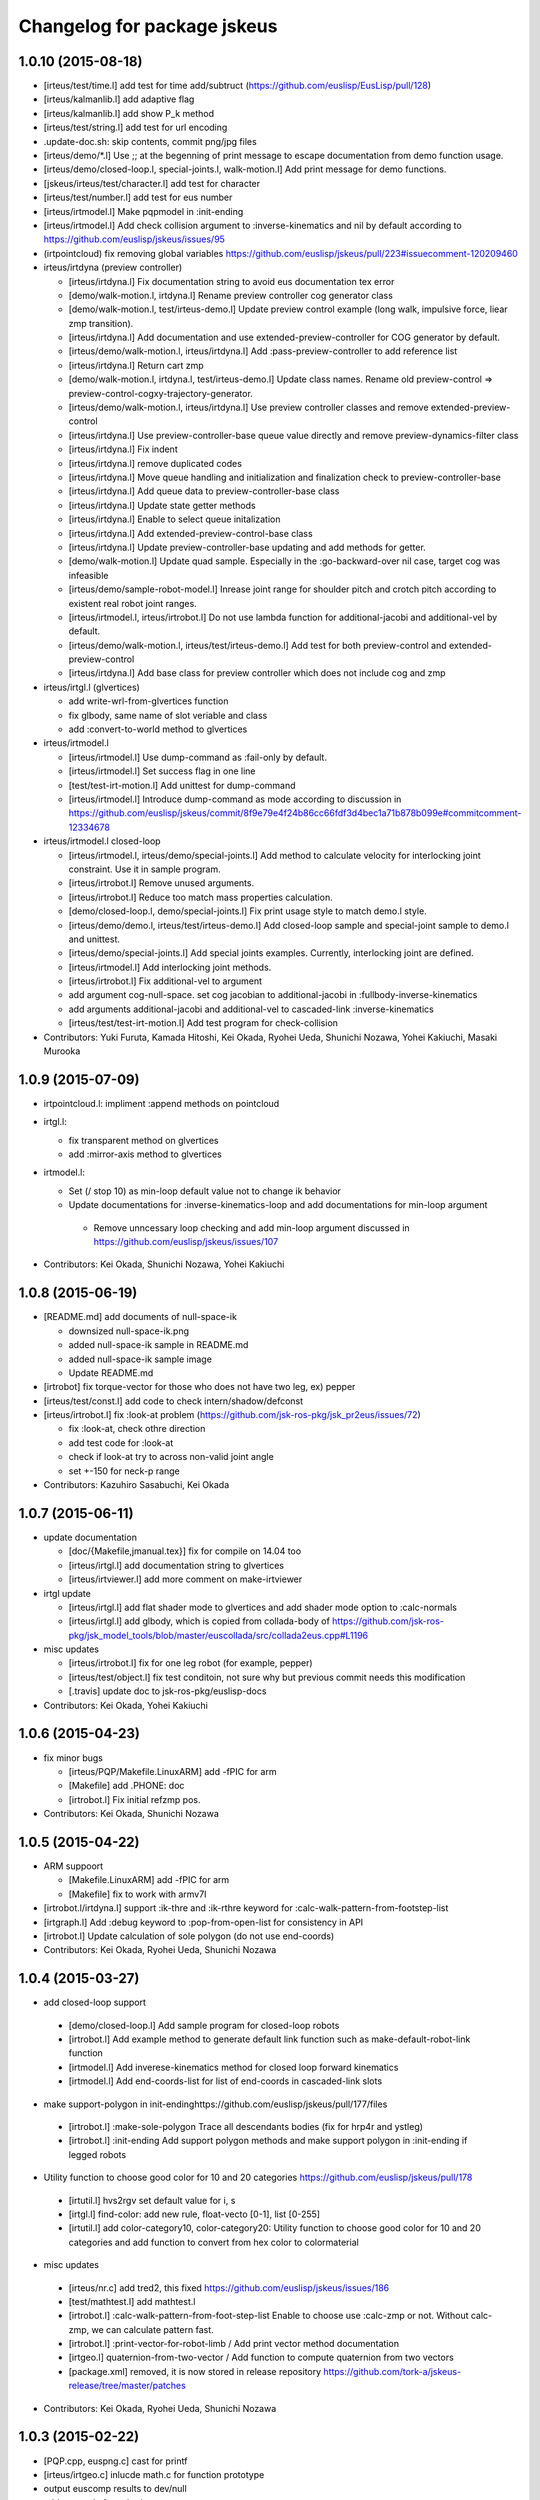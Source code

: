 ^^^^^^^^^^^^^^^^^^^^^^^^^^^^
Changelog for package jskeus
^^^^^^^^^^^^^^^^^^^^^^^^^^^^

1.0.10 (2015-08-18)
-------------------
* [irteus/test/time.l] add test for time add/subtruct (https://github.com/euslisp/EusLisp/pull/128)
* [irteus/kalmanlib.l] add adaptive flag
* [irteus/kalmanlib.l] add show P_k method
* [irteus/test/string.l] add test for url encoding
* .update-doc.sh:  skip contents, commit png/jpg files
* [irteus/demo/*.l] Use ;; at the begenning of print message to escape documentation from demo function usage.
* [irteus/demo/closed-loop.l, special-joints.l, walk-motion.l] Add print message for demo functions.
* [jskeus/irteus/test/character.l] add test for character
* [irteus/test/number.l] add test for eus number
* [irteus/irtmodel.l] Make pqpmodel in :init-ending
* [irteus/irtmodel.l] Add check collision argument to :inverse-kinematics and nil by default according to https://github.com/euslisp/jskeus/issues/95
* (irtpointcloud) fix removing global variables https://github.com/euslisp/jskeus/pull/223#issuecomment-120209460

* irteus/irtdyna (preview controller)

  * [irteus/irtdyna.l] Fix documentation string to avoid eus documentation tex error
  * [demo/walk-motion.l, irtdyna.l] Rename preview controller cog generator class
  * [demo/walk-motion.l, test/irteus-demo.l] Update preview control example (long walk, impulsive force, liear zmp transition).
  * [irteus/irtdyna.l] Add documentation and use extended-preview-controller for COG generator by default.
  * [irteus/demo/walk-motion.l, irteus/irtdyna.l] Add :pass-preview-controller to add reference list
  * [irteus/irtdyna.l] Return cart zmp
  * [demo/walk-motion.l, irtdyna.l, test/irteus-demo.l] Update class names. Rename old preview-control => preview-control-cogxy-trajectory-generator.
  * [irteus/demo/walk-motion.l, irteus/irtdyna.l] Use preview controller classes and remove extended-preview-control
  * [irteus/irtdyna.l] Use preview-controller-base queue value directly and remove preview-dynamics-filter class
  * [irteus/irtdyna.l] Fix indent
  * [irteus/irtdyna.l] remove duplicated codes
  * [irteus/irtdyna.l] Move queue handling and initialization and finalization check to preview-controller-base
  * [irteus/irtdyna.l] Add queue data to preview-controller-base class
  * [irteus/irtdyna.l] Update state getter methods
  * [irteus/irtdyna.l] Enable to select queue initalization
  * [irteus/irtdyna.l] Add extended-preview-control-base class
  * [irteus/irtdyna.l] Update preview-controller-base updating and add methods for getter.
  * [demo/walk-motion.l] Update quad sample. Especially in the :go-backward-over nil case, target cog was infeasible
  * [irteus/demo/sample-robot-model.l] Inrease joint range for shoulder pitch and crotch pitch according to existent real robot joint ranges.
  * [irteus/irtmodel.l, irteus/irtrobot.l] Do not use lambda function for additional-jacobi and additional-vel by default.
  * [irteus/demo/walk-motion.l, irteus/test/irteus-demo.l] Add test for both preview-control and extended-preview-control
  * [irteus/irtdyna.l] Add base class for preview controller which
    does not include cog and zmp

* irteus/irtgl.l (glvertices)

  * add write-wrl-from-glvertices function
  * fix glbody, same name of slot veriable and class
  * add :convert-to-world method to glvertices

* irteus/irtmodel.l

  * [irteus/irtmodel.l] Use dump-command as :fail-only by default.
  * [irteus/irtmodel.l] Set success flag in one line
  * [test/test-irt-motion.l] Add unittest for dump-command
  * [irteus/irtmodel.l] Introduce dump-command as mode according to discussion in https://github.com/euslisp/jskeus/commit/8f9e79e4f24b86cc66fdf3d4bec1a71b878b099e#commitcomment-12334678

* irteus/irtmodel.l closed-loop

  * [irteus/irtmodel.l, irteus/demo/special-joints.l] Add method to calculate velocity for interlocking joint constraint. Use it in sample program.
  * [irteus/irtrobot.l] Remove unused arguments.
  * [irteus/irtrobot.l] Reduce too match mass properties calculation.
  * [demo/closed-loop.l, demo/special-joints.l] Fix print usage style to match demo.l style.
  * [irteus/demo/demo.l, irteus/test/irteus-demo.l] Add closed-loop sample and special-joint sample to demo.l and unittest.
  * [irteus/demo/special-joints.l] Add special joints examples. Currently, interlocking joint are defined.
  * [irteus/irtmodel.l] Add interlocking joint methods.
  * [irteus/irtrobot.l] Fix additional-vel to argument
  * add argument cog-null-space. set cog jacobian to additional-jacobi in :fullbody-inverse-kinematics
  * add arguments additional-jacobi and additional-vel to cascaded-link :inverse-kinematics
  * [irteus/test/test-irt-motion.l] Add test program for check-collision

* Contributors: Yuki Furuta, Kamada Hitoshi, Kei Okada, Ryohei Ueda, Shunichi Nozawa, Yohei Kakiuchi, Masaki Murooka

1.0.9 (2015-07-09)
------------------
* irtpointcloud.l: impliment :append methods on pointcloud

* irtgl.l:

  * fix transparent method on glvertices
  * add :mirror-axis method to glvertices

* irtmodel.l:

  * Set (/ stop 10) as min-loop default value not to change ik behavior
  * Update documentations for :inverse-kinematics-loop and add  documentations for min-loop argument
   * Remove unncessary loop checking and add min-loop argument  discussed in https://github.com/euslisp/jskeus/issues/107

* Contributors: Kei Okada, Shunichi Nozawa, Yohei Kakiuchi

1.0.8 (2015-06-19)
------------------
* [README.md] add documents of null-space-ik

  * downsized null-space-ik.png
  * added null-space-ik sample in README.md
  * added null-space-ik sample image
  * Update README.md

* [irtrobot] fix torque-vector for those who does not have two leg, ex) pepper
* [irteus/test/const.l] add code to check intern/shadow/defconst
* [irteus/irtrobot.l] fix :look-at problem (https://github.com/jsk-ros-pkg/jsk_pr2eus/issues/72)

  * fix :look-at, check othre direction
  * add test code for :look-at
  * check if look-at try to across non-valid joint angle
  * set +-150 for neck-p range

* Contributors: Kazuhiro Sasabuchi, Kei Okada

1.0.7 (2015-06-11)
------------------

* update documentation

  * [doc/{Makefile,jmanual.tex}] fix for compile on 14.04 too
  * [irteus/irtgl.l] add documentation string to glvertices
  * [irteus/irtviewer.l] add more comment on make-irtviewer

* irtgl update

  * [irteus/irtgl.l] add flat shader mode to glvertices and add shader mode option to :calc-normals
  * [irteus/irtgl.l] add glbody, which is copied from collada-body of https://github.com/jsk-ros-pkg/jsk_model_tools/blob/master/euscollada/src/collada2eus.cpp#L1196

* misc updates

  * [irteus/irtrobot.l] fix for one leg robot (for example, pepper)
  * [irteus/test/object.l] fix test conditoin, not sure why but previous commit needs this modification
  * [.travis] update doc to jsk-ros-pkg/euslisp-docs

* Contributors: Kei Okada, Yohei Kakiuchi

1.0.6 (2015-04-23)
------------------

* fix minor bugs

  * [irteus/PQP/Makefile.LinuxARM] add -fPIC for arm
  * [Makefile] add .PHONE: doc
  * [irtrobot.l] Fix initial refzmp pos.

* Contributors: Kei Okada, Shunichi Nozawa

1.0.5 (2015-04-22)
------------------

* ARM suppoort

  * [Makefile.LinuxARM] add -fPIC for arm
  * [Makefile] fix to work with armv7l

* [irtrobot.l/irtdyna.l] support :ik-thre and :ik-rthre keyword for :calc-walk-pattern-from-footstep-list
* [irtgraph.l] Add :debug keyword to :pop-from-open-list for consistency in API
* [irtrobot.l] Update calculation of sole polygon (do not use end-coords)

* Contributors: Kei Okada, Ryohei Ueda, Shunichi Nozawa

1.0.4 (2015-03-27)
------------------
* add closed-loop support

 * [demo/closed-loop.l] Add sample program for closed-loop robots
 * [irtrobot.l] Add example method to generate default link function such as make-default-robot-link function
 * [irtmodel.l] Add inverese-kinematics method for closed loop forward kinematics
 * [irtmodel.l] Add end-coords-list for list of end-coords in  cascaded-link slots

* make support-polygon in init-endinghttps://github.com/euslisp/jskeus/pull/177/files

 * [irtrobot.l] :make-sole-polygon  Trace all descendants bodies (fix for hrp4r and ystleg)
 * [irtrobot.l] :init-ending Add support polygon methods and make support polygon in :init-ending if legged robots

* Utility function to choose good color for 10 and 20 categories https://github.com/euslisp/jskeus/pull/178

 * [irtutil.l] hvs2rgv set default value for i, s
 * [irtgl.l] find-color: add new rule, float-vecto [0-1], list [0-255]
 * [irtutil.l] add color-category10, color-category20: Utility function to choose good color for 10 and 20 categories and add  function to convert from hex color to colormaterial

* misc updates

 * [irteus/nr.c] add tred2, this fixed https://github.com/euslisp/jskeus/issues/186
 * [test/mathtest.l] add mathtest.l
 * [irtrobot.l] :calc-walk-pattern-from-foot-step-list Enable to choose  use :calc-zmp or not. Without calc-zmp, we can calculate pattern  fast.
 * [irtrobot.l] :print-vector-for-robot-limb / Add print vector method documentation
 * [irtgeo.l] quaternion-from-two-vector / Add function to compute quaternion from two vectors
 * [package.xml] removed, it is now stored in release repository
   https://github.com/tork-a/jskeus-release/tree/master/patches

* Contributors: Kei Okada, Ryohei Ueda, Shunichi Nozawa

1.0.3 (2015-02-22)
------------------
* [PQP.cpp, euspng.c] cast for printf
* [irteus/irtgeo.c] inlucde math.c for function prototype
* output euscomp results to dev/null
* add test code for vplus/vector-mean
* [irteus/irtmath.l] add lms/lmeds and sv-decompose from euslib
* [irtc.c] add ql-decompose and qr-decompose
* Check only {name} and {name}-robot in maek-robot-model-from-name
* Add make-robot-model-from-name function to create instance of
  robot-model from the name of the robot
* Disable DISPLAY environmental variable during compilation
* Contributors: Kei Okada, Ryohei Ueda

1.0.2 (2015-01-13)
------------------
* Set ${EUSDIR}/irteus as symlink
* Move plot joint min max function to irtmodel.l and define it as method
* Contributors: Kei Okada, Shunichi Nozawa

1.0.1 (2014-12-22)
------------------
* Fix for when euslisp is already installed as deb, if objdir is given from upper script, we use them
* use INSTALL{BIN,LIB,OBJ}DIR  and IRTEUSDIR when euslisp and jskeus is separately installed
* Contributors: Kei Okada

1.0.0 (2014-12-22)
------------------

* (irtdyna, irtrobot, walk-motion) : Fix :refzmp->:zmp
* (irteus-demo.l, walk-motion.l) : Add PrevewController testing and update plotting
* (irtviewer.l) : Resize viewport when irtviewer is resized.
* change :faces in glvertices
* fix: update README.md (modify the instraction to use jskeus in Raspberry Pi)
* add document to irtgl.l
* add utility function for creating glvetices from faceset and list of faces
* Merge pull request #142 from k-okada/add_warn_quaternion2matrix
* fix irtviewer light
* add document calc-jacobian-from-link-list
* (irtrobot) : Add documentation string for :calc-force-from-joint-torque
* add kalmanlib.l moved from euslib/jsk
* add random-gauss and gaussian-random (moved from jsk.l)
* Update README.md, fix according to https://github.com/euslisp/jskeus/issues/132
* add test code for bignum (multiple and devide), [ euslisp/EusLisp/issues/62 ]
* (irtpointcloud) : Fix order of documentation string
* add document to irtpointcloud.l
* (irtrobot, irtdyna, walk-motion) : Use :name instead of plist for footstep l/r
* (irtmodel.tex) : Remove sample description for :solve-ik
* (sample-arm-model, hanoi-arm) : Use :inverse-kinematics instead of :solve-ik (according to https://github.com/euslisp/jskeus/issues/125#issuecomment-54590070)
* (irtrobot) : Update irtrobot methods documentation string
* update document strings
* fix order of author
* use travis to generate pdf and htmls, add texlive-latex-base ptex-bin latex2html nkf ebb to install
* add jmanual.pdf jmanual.dvi
* add documentation tools
* add deftest for reader
* (sample-*-model) : Define sample-arm-robot and sample-hand-robot as robot-model subclass
* (sample-multidof-arm-model) : Enable to set joint class for sample-multidof-arm-robot
* (irtmodel.l) : Add comments for addtional-check argument
* (null-space-ik) : Add additional-check for null-space example to wait for being enough distance
* (test-irt-motion.l) : Add test codes for calc-torque with external force and moment
* (irtmodel.l, test-irt-motion.l) : Update dump ik fail log to escape all links and list to fix https://github.com/jsk-ros-pkg/jsk_roseus/issues/138 and fix bug in move-target or target-coords
* (test-irt-motion) : Clear ik fail log file for one test
* (irtmodel.l, test-irt-motion.l) : Fix link dump for move-target and search link included in :links and add test code
* (test-irt-motion.l) : Set *sample-robot* instead of *robot* to avoid conflict
* (.travis.ymml) : Add apt-get update to fix apt-get error reported in https://github.com/euslisp/jskeus/pull/101
* (irtmodel.l, test-irt-motion.l) : Escape string link name and add test for string-name case
* (irtmodel.l, test-irt-motion.l) : Fix link access in ik fail log and add test code for it. This bug is reported in https://github.com/jsk-ros-pkg/jsk_roseus/issues/139
* owverwrite face-normal-vector, see https://github.com/euslisp/EusLisp/pull/21
* irteus/test/geo.l: add test code for geometry functions (https://github.com/euslisp/EusLisp/pull/21)
* (irtdyna.l, test-irt-motion.l) Fix bug of :cog-convergence-check and add test codes
* (irtmodel.l, joint.l) Add methods to make joint-min-max-table based on collision check and update test codes
* (joint.l) Execute test even if display is not found
* (joint.l) Add min-max violation test ;; Update joint.l to replace magic number by min-angle or max-angle
* (all-robots-objects.l) Add unittest for scene models corresponding to https://github.com/euslisp/EusLisp/pull/29
* revert codes for collision model making according to https://github.com/euslisp/jskeus/pull/93 and https://github.com/jsk-ros-pkg/jsk_model_tools/pull/46
* (jsk-ros-pkg/jsk_model_tools/issues/41) irtrobot.l : move codes for collision model from euscollada-robot*.l
* (jsk-ros-pkg/jsk_model_tools/issues/18) irtrobot.l, test/robot-model-usage.l, demo/sample-robot-model.l : add sensor accessosr and test codes ;; original PR is euslisp/jskeus/pull/72
* Update README.md, install git instead of subversion
* add test code for multidof joints ;; omniwheel-joint, sphere-joint, and 6dof-joint ;; these test code are migrated from euslib/demo/ik/ik-test.l
* check all ik solved in irteus-demo.l walk test
* fix unsolved dual-arm-ik in irteus-demo.l by fix-leg-to-coords ;; replace deprecate fix-leg codes by :fix-leg-to-coords
* find test codes in irteus/test directory to reduce description in .travis.yml according to the discussion in https://github.com/euslisp/jskeus/commit/83432a3d75c950481e9f3079b077f47f73c1059dp ;; currently unittest.l is neglected because it does not work
* add test code for irteus/demo into irteus-demo.l and remove direct writing of test lines in .travis.yml according to discussion in https://github.com/euslisp/jskeus/commit/83432a3d75c950481e9f3079b077f47f73c1059d
* add democode for null space ik (#83)
* generate tempolary image files to tempolary directory if x::display is available ;; do not use rospack
* move test codes in euslisp/test ;; move test-irtviewer.test and test-euslisp.test
* reduce output of crank-motion ik debug-view message
* update .travis.yaml to use irteus/test/irteus-demo.l to reduce code for do-until-key overwriting
* move test codes from jsk_roseus/euslisp/test according to discussion in https://github.com/euslisp/jskeus/issues/78
* add single support starting and ending for calc-walk-pattern-from-footstep-list
* use end-coords-list and contact states instead of swing-leg-coords and support-leg-coords
* Travis passed and separation of file has been completed.
  https://github.com/euslisp/jskeus/pull/73
* Add sample arm robot which we can configure links and joints parameters.
* update ik parameter for walk sample according to mass update of sample robot
* enable to set weight for samplerobot ;; update default weight according Japanese Male data
* enable to configure torso and waist length
* convert to float because new-weight might be int and (eps= int float) does not work
* add contact states and end-coords to return values from walking generator
* set COG-Z to enable to generate up-down walking
* check gcc -dumpmachine for deb build
* try to download euslisp repository for 10 times, with GIT_SSL_NO_VERIFY=true
* add argument to specify axis for angular momentum jacobian ;; calculate COG around angular momentum by default
* add update-mass-property argument to reduce too much calling of mass property propergation
* fix index of starting point of rotation component in inertia matrix
* enable to change translation-axis for cog jacobian ;; enable to control cog x,y,z
* use git rev-parse --short HEAD instaed of svnversion, see Issue #58
* Add instraction to install more fonts in README.md.
* add .travis.yml
* fix for moving to github
* Create README.md
  add images for README.md
* comment out :expand-vertices
* decrease torellance of noramlize-vector zero division check because original 1.0e-5 is too large ;; 1.0e-20 is sufficient both for 32bit os and 64bit os (in 32bit os, exponent parts in floating-point can be manage 10^36 order)
* update generate-histogram-hs
* update ;; reduce duplicate codes in difference-cog-position
* fix wrong size of indices on :convert-to-faces
* fix to use eps ;; use 1.0e-5 which is previous version's value
* enable to set normalize vector zero division check ;; reduce normalize-vector torellance in matrix-log because default threshold 1e-5 is too large for radian representation
* check 0 division reported by kuroiwa
* use limb-cop-fz-list2 instead of limb-cop-fz-list reported by kuroiwa
* merge reference zmp list to robot state list
* update robot state list
* add example for preview control dynamics filter
* fix calculation of torellance
* fix generate histogram function
* reduce torelance of eps= for rotation of sphere-joint and 6dof-joint
* add generate-histogram method to irtpointcloud
* support linear-joint in joint vel acc calculation
* fix rotation difference ;; reduce threshold of rotation difference ;; this should be implemented in :difference-rotation
* calc root link velocity and acceleration considring spatial velocity formulation
* just fix indent
* use 'if' instead of 'return-from'
* remove I-J#J which is not used in :collision-avoidance
* remove x::wind-w-main-one ;; enable to use x::wind-w-main-one by user
* add :calc-vel-for-cog
* check collicion for all link which distance <= avoid-collision-distance ;; at previous revision, a link which has min-distance was checked. But, in the case that several links ware near the min-distance, min-distance links ware frequently switched and that cause joint velocity discontinuousness
* add darwin example and fix comment
* remove move centorid on foot ;; add limitation of rotation
* add move-centroid-on-foot in calculating foot reachability
* add endlink I-til setting
* remove nil in limb-cop-fz-list reported by kuroiwa
* fix typo ;; end-coorde -> end-coords
* enable to set periodic-time
* add preview control example ;; add comment to plot on gnuplot
* add piped-fork function which returns list
* add comments to specify units
* remove unused zmp-z argument
* use calc-cop-from-force-moment
* add wrench-vector wrench-list conversion
* add return-all-values to return both fz and cop
* fix indent in calc-cop-from-force-moment
* add method to calc worldcoords cop
* add weight for calc contact force
* set default-zmp-offsets based on all-limbs
* use get-limbs-zmp instead of get-limbs-zmp-list
* fix initialize of refzmp-next
* increase loop count for solving riccati equation
* remove temporary debug message
* fix selecting of start leg
* return pattern list
* add crawl example
* add all-limbs arguments and support crawl walk
* use get-limbs-zmp-list
* use rest of limbs
* fix order of joints and set list of transform-coords
* add :calc-torque-from-ext-wrenches
* enable to set external force and moment in :calc-torque method
* set default total wrench
* add calc-contact-wrenches-from-total-wrench and use it in :torque-vector
* add comment for unit system
* fix position of calculation of :weight and fix indent
* use dynamics in calculating zmp
* enable to select statics or dynamics ;; currently default = statics according to previous specification
* remove print in :calc-torque
* set vel and acc from av and root-coords in calc-torque fix calc-torque in crank-motion sample
* add root-spacial-velocity and root-angular-velocity arguments
* add calculation of root-angular-velocity and root-spacial-velocity
* add root-angular-acceleration and root-spacial-acceleration
* separate calc-root-coords-vel-acc-from-pos and calc-av-vel-acc-from-pos
* enable to return ik return value for walking angle-vector solution
* add go-backward-over mode
* fix orientation calculation ;; add additional-nspace-list
* just fix indent
* use absolute-p version 6dof-joint
* add absolute-p for 6dof-joint
* enable to set limbs
* fix calling of function for additional-weight-list and additional-nspace-list
* add joint-angle-limit-nspace-for-6dof which is experimental currently
* multiply weight for additional nspace
* fix order of null-space setting
* flush starndard-input in do-until-key to use several do-until-key in one function
* add dif-pos-ratio and dif-rot-ratio only for velocity , see issue #261
* revert wrong commit (r996): add dif-pos-ratio, and dif-rot-ratio option, see Issue #261
* add dif-pos-ratio, and dif-rot-ratio option, see Issue #261
* return float-vector because angle-vector should be represented as float-vector
* fix dispay det(JJt) not det(J), for non square matrix
* add min/max, matrix-determinant for debug-view
* do nothing when x::window-main-one is called in headless system, Issue #46
* create irtviewer-dummy for headless system, Issue #33
* check existence of objs
* add interpolation of joint-angle from min-max-table according to [#43]
* fix bug of defun ) shortage
* output ik-failed, see issue #42 (https://sourceforge.net/p/jskeus/tickets/42/)
* find joint value with in joint limit, in case of joint is out of limit, http://sourceforge.net/p/jskeus/tickets/43/
* remove debug codefix :angle-vector consider mutual effect ,add :joint-min-max-table-{min/max}-angle, add min-max-table for rotationa joint, see #43
* fix :angle-vector consider mutual effect ,add :joint-min-max-table-{min/max}-angle, add min-max-table for rotationa joint, see #43
* clean up code, add :joint-min-max-table-{min/max}-angle, add min-max-table for rotationa joint, see #255
* add min-max-table for rotationa joint, see #255
* extract root-link coordinates as :root-coords ;; (send robot :worldcoords) != root-coords for some euscollada robots
* rename :root-link -> :root-coords because of mis naming (typo)
* add :draw-floor and :draw-origin option in make-irtviewer
* update :cog-convergence-check to support numberp, functionp, vectorp for centroid-thre argument
* fix null-space calculation
* use additional-nspace-list instead of null-space
* add quad walking sample
* support quad walkint
* add root-link-virtual-joint-weight arguments and init-pose-function
* support :get-limbs-zmp, :get-counter-footstep-limbs
* enable to set list footsteps
* add read-char-case which can impelement y-or-n-p
* add name arguments to bumpser-sensor
* support specifying wrt in convert-to-faces
* impliment :glvertices for getting single mesh
* update to use additional-weight-list
* add init-pose to robot-model
* add torque-ratio-vector to cascaded-link
* fix face direction (euslisp use cw)
* change back face color on glvertices
* use :set-color instead of :put :face-color
* use set-color instead of :put face-color
* add error for missing face-color
* export eus2collada function to user package
* suppor conversion of body or bodyset
* add :move-coords method to cascaded-coords
* add calc-zmp-from-forces-moments method
* check existence of index of additional-nspace-list or additional-weight-list
* add macro to re-direct output and error output
* add bench macro to measure time using mtimer
* support 6dof joint for additional nspace and weight
* add additional-nspace-list and additional-weight-list to set nspace or weight of specific joints
* fix: moved link coords while computing inertia frame
* add print-vector-for-robot-limb
* remove debug print
* add values of mass, inertia and mass_frame to collada file in irtcollada.l [#38]
* add sid to collada node for removing root_node in irtcollada.l, [#38]
* add library_physics_models and library_physics_scene in irtcollada.l, but now adding dummy mass and inertia [#38]
* swap order of <articulated_system> in irtcollada.l [#39]
* rename attribute kinsystem -> robot1_kinematics, rename libarticulated_systems.kinScene_libarticulated_systems.kinScene -> robot1_motion,add attribute id=asystems to library_articulated_systems, in irtcollada.l [#39]
* rename attribute kinsystem_motion -> robot1_motion, inst_kinsystem -> robot1_motion_inst, kinsystem_inst -> kmodel1_inst in irtcollada.l [#39]
* update attribute names in irtcollada.l [#39]
* modify Makefile.Cygwin for the latest Cygwin gcc
* gcc on cygwin can't pass option to linker
* add Makefile for ARM (raspberry pi, debian)
* add Makefile for ARM (raspberry pi, debian)
* rename functions for walk-motion
* support small robot in walk-motion examples
* increase cog-gain in :calc-walk-pattern-from-footstep-list
* enable to set ratio parameter
* add samples for robots in eus/models robots
* fix: copy curvature in filter-with-indices
* fix: resizing height/width when filtering at irtpointcloud
* do not use angle-limit for rotational-joint [#25], [#29]
* fix copy height and width in pointcloud :copy-from
* add transparent option to :set-color method
* use centroid method in drawing cenroid pos
* add :set-color method to glvertices for using overwrighting object color
* update :append-vertices
* add move-joints-hook to configure FK's root-link
* add documentation string for move-centroid-on-foot
* clean up delete-displaylist-id code [#26]
* fix memory leak on overwriting displaylist-id without release old one
* update glvertices
* add debug info to Makefile
* set doc/latex, doc/jlatex directory as externals and use symlink to under euslisp/jskeus directory
* use relative path for EUSDIR/irteus in case that we need to install euslisp
* remove unsupported directories for non-svn environment
* check if unsupported directories is checkout from svn
* fix drawing glvertices on 32bit environment
* check if wget/svn exists
* set eus/modles to externals
* use adequate glcontext for each viewer ;; at previous version, single euslisp object cannot be displayed in multiple irtviewer
* remove print in joint method
* change min/max limit of infinite rotational joint from 180 to 270, see [#25]
* add :expand-vertices method to glvertices
* check head link existence
* separate :look-at method because of this method is too long for using in :limb method
* add remove-nan option to :point-list
* set link-list by default, which is discussed in ticket [#20]
* look-at-hand supports :rarm, :larm, :arms and '(:rarm :larm)[#22]
* support vector and coordinates in look-at-target [#21]
* revert make-cube and make-cylinder, use :translate-vertices
* add overwrite functions make-cube and make-cylinder with :origin-coords method
* add walk-motion to demo.l
* implement :clear-display-id method to glvertices
* remove unused resetting
* enable to set init-xk from preview-controller
* add go-pos param method
* add walk-motion example
* remove jsk codes and :calc-walk-pattern-from-footstep-list
* add preview control and gait generator class
* enable to set target-coords for move-centroid-on-foot
* add :view-name keyword to set :name for viewer
* update svn:externals use https
* remove eus/lib/llib from svn:externals
* upgrade sourceforge
* upgrade euslisp repository
* fix pixel format for texture image
* add code for drawing texture on glvertices
* add implementation for :calc-normals on glvertices
* add methods for creating faces to glvertices
* add method :change-background for changing background color
* :foot-midcoords moved from irt_proposals and add comments
* add some filters for pointcloud
* add fix-leg-to-coords and move-centroid-on-foot to robot-model
* push (:sphere r) to :csg slot
* add documentation string for joint-angle methods
* remove global variable
* add :get-image method to camera-model to getting image and depth
* add keyword :fill to adding blank points and colors
* remove global variable
* add methods to glvertices
* return vertices on bounding box
* fix: drawing glvertices
* add glvertices for displaying triangle mesh in OpenGL
* add curvatures to pointcloud
* fix: width and height must be set
* change: directory for architectures should not be needed in advance
* fix for mac/homebrew #3576504
* fix previous commit
* use png_get_ interface functions for png > 1.5
* fix bashrc.eus message for Cygwin
* uname -s never returns Linux32
* use sed to strip _NT-6.1...
* add header message
* Rm command must be called with -f option., by mkojima
* enable to set sample robot name
* fix typo ;; ret -> rot
* add joint-list argument to set order of joint for rbrain robots
* check ret = nil ;; euslisp's rotation-matrix returns nil ;; euslib/jsk/jsk.l's rotation-matrix is overwrited not to return nil
* mvoe :draw-torque which can be defined for cascaded-link instead of robot-model
* fix height of current-centroid-pos drawing and change color
* enable to draw float-vectors in ik result drawing ;; draw target-centroid-pos and current-centroid-pos
* remove unused viewer :clear for ik debug
* add do-until-key-with-check and re-define do-until-key using it ;; add do-until-key-with-timer
* add color conversion (rgb <-> his) functions
* remove unused variable c in :torque-vector
* important change;; use association list instead of hash table because hash table directly uses sys::address and assoc list is faster than hash table in the case of small table
* add debug message for user set weight
* use prog1 in :inverse-kinematics-loop and :inverse-kinematics
* add calc-torque-buffer-args for torque methods
* use calc-torque not of super class but of self class for basicmodel robots
* use :calc-torque method in :calc-zmp
* use :update-mass-properties in :weight and :centroid methods
* separate update-mass-properties from :calc-inertia-matrix-from-link-list
* remove unnecessary allow-other-keys
* use all-child-link instead of :exec-func-for-all-links and remove :exec-func-for-all-links
* add comment for :cog-jacobian-balance-nspace
* add grasp matrix and update calculation of default force & moment in :torque-vector
* just fix indent in :torque-vector
* remove unnecessary ext-force moment setting for non-legged robot
* import make-ring function to user package
* add make-ring function to generate ring primitive
* rename handles -> handle according to rbrain robot-object
* update g-vec value ;; 9.8 -> 9.80665
* enable to set sweep parameter
* enable to set crank model parameter
* add deftest to obtain unittest result
* rename eusmodel-validity-check -> eusmodel-validity-check-one ;; eusmodel-validity-check becomes single unittest program
* remove labels function and fix indent
* add handle function according to committed irteus models
* add sample-broom class ;; separate labels function make-sweep
* add eusmodel-validity-check ;; this code is not pr2 dependent and only dependent irtmodel specification, so i copy this function from euscollada-pr2-test.l
* add :calc-force-from-joint-torque
* add set-stereo-gl-attribute for quad buffer stereo
* fix eus->collada conversion
* use :joint-angle method in crank-motion
* add comments to model making functions
* just fix indent
* define sample-crank class instead of local functoin
* remove labels and fix indent
* separate limb generating function to class method
* add ;; to warning message in :joint-angle method
* fix typo
* use :arrow-scale argument in :draw-circle to configure scaling of tip of arrow
* add :dump-command nil
* consider all links included in robot model using all-child-links
* add self collision check for all links using pqp-collision-check
* define max-joint-torque for sample robot and draw torques in crank-motion sample
* add link/joint method, link/joint name might be string or symbole, thus do use (send robot :link name) instaed of (send robot name)
* fix for month
* add c-isnan for c implimentation of isnan
* add irtpoint.l irtgeoc.c for adding pointcloud class
* fix dump-command
* add funcall because target-coords support lambda definition;; TODO -> Should lambda function be dumped??
* dump ik log both sucess/fail
* add calc-weight from joint max velocity
* add :calc-joint-max-velocity, and update truncate to speed limit algorithm in :move-joints, set periodic-time is 0.5 (10 times faster than default speed) when :inverse-kinemtaics
* print scaled dav as debug message
* add angle-to-speed, calc-joint-angle-min-max-for-limit-calculation uses angle-to-speed
* joint-angle violation warning only when non-relative mode
* j . axis is not always vector for rotational-joint
* warning-message with yellow color and use > instead of >= for min/max check
* use copy-list instead of copy-object for args->print-args
* dump ik-command under /tmp if :inverse-kinematics filed
* clean up :command debug code in :inverse-kinematics
* do not destroy arguments copy args to print-args
* minor fix : print s-expresion that re-produce failed ik commmand #666
* print s-expresion that re-produce failed ik commmand #666
* back to r777, no need to set target-coord
* fxo typo ans->and
* do not overwrite target-coords arguments inside the methods
* do not overwrite target-coords arguments inside the methods
* fix bvh2eus to use load-mcd
* remove mis commit (r->self) for add :joint-order for irtbvh
* add :joint-order for irtbvh
* all-descendants is now changed to all-child-links, as irtrobot is cascaded-links that contains only bodyset-link (or cascaded-coords i.e end-coords)
* add default :gripper method to irtrobot
* add all-descendants
* update eusbvh.l
  - send bvh-model :angle-vector (rbrain like reset-pose)
  - send bvh-joint :bvh-offset-rotate (bvh parameters)
  - send bvh-joint :bvh-offset-rotate-offset (bvh parameters in rbrain-linke reset-pose coordinates)
* :joint-euler-angle : add :child-rot keyword
* fix violate-min/max-angle warning
* check if m is 3x3 matrix for matrix-to-euler-angle
* print warning if joint-angle exceeds min/max angle
* fix : back to r628
* do not use joint-angle-bvh (bvh-offset-rotate) in :dump-motion methods
* update sensor-model to allow-other-keys and camera-model to pass args to instantiate sensor-model class
* support :name key to make-camera-from-param
* fix manipulability-limit and gain according to use-leg mode
* remove unnecessary update-mass-properties in cog-nullspace calculation
* use :weight method ;; support euscollada robots in calculation of cog-jacobian
* do not update mass property in :calc-inertia-matrix-from-link-list
* add comment for axis-for-angular
* remove unnecessary debug-view argument
* remove default parameter for target-centroid-pos ;; use :centroid method to calculate whole-body centroid
* add irtgraph.l to irteus, this is originally euslib/jsk/graph.l
* remove trace of :parent in :find-link-route <- this is obsolete
* check weight == 0 in calculation of centroid
* trace all child-links from root link to calculate mass property information
* update find-link-route to support robots which has links not included in (send robot :links)
* use  error instead of wrning-message for negative max-joint-torque and negative max-joint-velocity
* add find-parent for when parent-link is not included in the link-list :calc-jacobian-from-link-list
* fix negative max-joint-velocity/torque for non scalar joint
* fix clac-angle-speed-gain-scalar/vector #704
* print warning when max-joint-velocity and max-torque-value is minus
* fix bug of fix leg to coords in full-body-ik sample
* enable to set faces as an argument for pqp collision model
* add debug message on :inverse-kinematics
* set 6dof-joint's weight by default in :fullbody-inverse-kinematics ;; note that i defined additional weight set by using (memq :weight args) instead of weight argument because (memq :weight args) does not require default weight value
* add method :inverse-rotate-vector to coordinates
* enable to set collision-avoidance-link-pair outside of limb's inverse-kinematics methods
* fix typo ;; cascaded-link -> coordinates
* remove deprecated argument dt
* update dual-manip-ik according to r725 commit
* add arguments for jacobi and take function as union-link-list ;; update calculation of jacobian for object manip ik
* add comments for :fullbody-inverse-kinematics and :cog-jacobian functions
* fix *viewer* existence check ;; *viewer* is always bound in eus/lisp/geo/viewport.l ;; if viewer is available, *viewer* does not nil
* add :fullbody-inverse-kinematics using root-link virtual joint and cog-jacobian balancing
* fix typoes ;; cog-thre -> centroid-thre
* add union-link-list for funcall argument in calc weight by lambda form
* add cog-convergence debug message if ik fail
* move centroid convergence check codes to check centroid convergence at the ending of IK
* add :ik-convergence-check and remove duplicated codes
* extract loop count check from convergence check dotimes loop
* add centroid-offset-func ;; this can be used for balancing against simulation external force
* just fix arrangement of local variables and indents
* fix typo ;; cog-target-pos -> target-centroid-pos ;; add additional check for target-centroid-pos
* add comments to use cog-jacobian in :calc-inverse-kinematics-nspace-from-link-list
* add cog-jacobian null-space to :calc-inverse-kinematics-nspace-from-link-list ;; cog-jacobian is not used by default for non-legged robots
* update crank-motion sample to use legs' constraint in fullbody :inverse-kinematics
* just fix indent according to r718 commit
* use *g-vec* instead of using 9.8
* fix bug when rotation angle between v and axis equals to 180[deg] ;; support :-x, :-y, and :-z for axis
* fix automatic change of perspective-far and perspective-near
* :spots returns all spots in sub-scenes ;; patching saito's diff
* assoc both spots and other objects to scene model
* assoc spot to scene model
* support function target-coords in ik fail message
* add orient-coords-to-axis function and use it in :look-at ik
* fix only indent according to r710 commit
* support lambda target-coords to update target-coords in every ik loop ;; for example, target-coords must be updated in look-at ik
* remove unused variable dt from :calc-torque and :torque-vector
* fix calculation of default moment ;; minimal interanl moments
* fix typo ;; rleg-end-coords -> lleg-end-coords
* fix bug of axes of ankle joints ;; ankle-p -> :y, ankle-r -> :x
* fix direction of z axis for rarm-wrist-y
* fix typo ;; rleg-kneep-p -> rleg-knee-p
* reset ext-force and ext-moment because these parameters are always set before :calc-torque
* enable to configure arms and legs sizes
* add labels functions to reduce duplicate codes to generate limbs
* remove unused variable c in sample-robot-init
* rename rleg link names ;; rarm-link? -> rleg-link?
* set centroid of links other than default-robot-link
* set a mass center of default-robot-link as a volume center
* set objs to *irtviewer-objects*
* fix typos ;; irtiewer-objects -> irtviewer-objects
* do not occur error when mkae-irtviewer/objects was called with out X server
* remove implicit mkdir;; use must specify output directory explicitly
* add make-package to irtext.l to import collada functions
* add exit-p to indicate whether exit or not
* update default argument for output-full-dir
* add collada converter codes to irteus
* revert dummy commit
* dummy commit for jenkins
* dummy commit for jenkins
* increase max-joint-velocity of rotational-joint because (/ pi 4) is too small
* add use-line-break argument to neglect linebreak
* fix typo warnig-color -> warning-color
* add draw-torque method to robot-model class
* add comments and add buffer reuse codes
* update :propagate-mass-properties method ;; separate append-mass-properties calculation from this method
* set wrt to :local if wrt is not specified by user
* fix auto far/near adjustment
* print warning message if joint name not found ;; this is behaviour before revision 644
* fix typoes in angle-speed-collision-blending setting
* fix angle-speed-blending ;; previous -> null-space vector for collision-avoidance is affected by blending coefficient ;; disable angle-speed blending if avoid-collision-joint-gain equals zero
* fix :look-all paramater
* add code to change perspective-near and paerspective-far according to object size in :look-all
* add method to calculate torque-vector using robot's knowledge
* add method to calculate fullbody mass properties
* fix for missing parent-coords
* add max-torque-vector method to cascaded-link
* add max-joint-torque to slots of joint class
* add make-camera-from-param and send :draw-on to camera-model to draw viewings
* fix header size for using defined constant
* fix defforeign shared libraries because file name is not needed for linked library in Linux
* svn propdel svn:executable CPQP.C
* propset svn:executable on
* add shebang in demo.l
* remove parsing of joint instamce using member because naming rules are standardized to use :[limb name]-[joint name]
* add user-defined joint methods to sample-hand and fix typoes
* add user-defined joint methods to sample-robot
* if robot have limb-method named method, call them in :limb
* update draw-things coordinates before :look-all
* add write-to-image-file to glsurface
* fix to use float number
* update :angle-vector for infinite rotational-joint, crop between -180 and 180
* revert r634, #493
* add revert-if-fail option
* add :move-arm limb when call :inverse-kinematics from send *robot* :rarm/:larm
* remove previous commit, make OS=Linux32 to create 32bit eus on x86_32 machine, make create 64bit eus
* modify Makefile in order to make 32bit jskeus when ARCHDIR=Linux on x86_64 machine. if ARCHDIR=Linux64 on x86_64, it creates 64bit jskeus
* standardize unit system of moment ;; fix yaw moment, [Nmm]->[Nm]
* add irtbvh.l in compile_irtg, irtext.l and Makefile
* add joint-eular-angle to sphere-joint
* add irtbvh.l
* add matrix-to-euler-angle
* add :calc-zmp method ;; add joint velocities and joint accelerations arguments to :calc-torque and remove av argument
* add CYGWIN_NT-6.1-WOW64 cygwin on Windows 7 x64
* modify Makefile.Cygwin and euspng.c for most recent Cygwin-6.1 1.7.8, this is checked on Linux version
* set tmp-dim from tmp-dims and remove unused allocation for tmp-dim ;; use j instead of i for index of dotimes of vel-p and vel-r because i is already used in outer dotimes
* warn failed information when :look-at did not converge
* pass :target-coords to :inverse-kinematics-loop in :look-at for debug-view
* add :joint-list and :links method interface to robot-model's :limb method
* fix typo in with-assoc-move-target macro
* fix local variable name to follow implicit euslisp naming rules
* rename local variables in with-assoc-move-target to avoid symbol conflict
* add with-assoc-move-target macro for associating and di-associating move-target
* add allow-other-keys to :joint-angle method like other joint classes
* enable usage of list or function to set inverese-kinematics weight
* add :spot, :object
* add max-joint-velocity to each joint classes
* tmp-weight and tmp-nspace ;; local variables -> argument for fast calculation and buffering
* get manuals from /svnroot
* fix typo ;; mqme -> memq ;; increase max loop count because in some case max = 30 is too few
* add warninge message when eus-server fails
* fix :angle-vector method to support joints which joint-angle is float-vector such as sphere-joint, omniwheel-joint, wheel-joint and 6dof-joint
* fix sample-robot's head link configuration ;; number of head links was 3, which is not corresponding to number of head joints 2
* remove circular warning to compile irtc.o
* execute (make-irtviwer) in (objects) if no viewer is exectued before
* check if objs has :bodes method in :bodies method of irtscene
* add eus/models for eus-installed
* add provide, in-package, and
* add irtscene for scene-model class
* add make-faceset-from-vertices, which is used in converter irteus model and objecets
* add to read image from eusdir relative directories
* check (get texture-img (:texture-max-width,:texture-max-height)) for max texture image size
* add x::window-main-one to update-particle to accpet mouce event
* irtc depend on everything for SVNVERSION
* remove (print args) debug code from bumper-model
* remove debug code
* add draw-objects for camera-model
* add :3d-point method for camera-model
* fix face-to-tessel-triangle to manually copy edge instance, do not use copy-object
* add :viewing method to camera-model
* copy edge before make new face
* add comment
* fix bumper-model wich new sensor-model class
* fix end-coords position
* send *irtviewer* :title to each demo
* change ik :step 300 -> :stop 500 for safety reason
* fix l6 and b6
* support middle button to move view-target and use *persepctive-far* to limit look-all
* add MACHINE=i386 for 10.5 OSX
* move :look-at method in :inverse-kinematics* from cascaded-link to robot-model because :head depends on not cascaded-link but robot-model
* update for revision 577 commit ;; fix weight of translation component of 6dof-joint
* mm->m does not needed in calc-jacobian-linear
* add extern to CPQP.c for explicit declaration
* rewrite sample-arm-model.l, do not use translate/rotate-vertices
* fix :find-link-route method for links which parent-link is not prepared adequately ;; fix :look-at method
* matrix-log retuns [-pi, pi]
* add find-parent labels function for move-target which parent is not included in link-list
* fix bug #356, when q0 is 0, by r.ueda
* fix for old Makefile, patch by r.ueda
* source bashrc.eus -> source ~/bashrc.eus
* add Makefile.Darwin
* darwin, use macport libraries from /opt/local/
* add function definition for PQP_MakeModel
* define gluTessBegin/EndPolygon in eus/opengl/src/oglfunction.c.c
* r563 is wrong, this code was ok
* remove redundant gluTestEndContour and gluTessBeginCountour
* add Makefile.Darwin
* set path for Darwin
* fix make-sphere
* extern make-sphere x-of-cube y-of-cube z-of-cube  height-of-cylinder radius-of-cylinder radius-of-sphere
* add make-sphere, accessors
* add body-to-faces
* move body-to-triangles from jskeus to irtgeo
* remove :area check before make-face-from-vertices
* return if (send face :area) is too small
* do not use *vertex-neighborhood-threshold*, it did not work well
* fix: infinity loop when geo::face-ear-clipping could not find mutually visible vertices
* fix bug of weight in :calc-joint-angle-speed ;; in null space, weight is not always necessary ;; necessary to collision avoidance and limit avoidance
* support Darwin, set ARCHDIR=Darwin if uname -m is Darwin
* divide demo.l to several files, add hanoi-arm.l
* add particle simulation and timer-obj samples
* make link from /irteus to jskeus/irteus, so that users is able to load irteus/irtmodel.l
* add new line to warn in geo::face-to-triangle-make-simple
* rename (camera . viewing) -> (camera vwing)
* rename to bumper->bumer-model, sensor->sensor-model
* rename to bumper->bumer-model, sensor->sensor-model
* fix for CYGWIN
* fix to write bashrc.eus for Cygwin
* comment, add jskeus directory to load-path
* load file relative to jskeus directory for new *load-path* rule
* add jskeus/ directory, which is up directory of eus/ or irteus/ directory to *load-path*
* change messege to instruct how to setup bashrc
* svn up again if failed
* comment out (load "irdmodel.l")
* move demo.l to demo directory
* checkout eus directory with -N
* add SVNVERSION for cygwin
* fix for CYGWIN_NT-6.1
* fix for CYGWINNT-6.1
* show bashrc.eus sestting in the last of make process, and fix typo LD_LIBRARY_PATHPATH->LI_LIBRARY_PATH
* change viewing in camera, viewing is squal to coordinates if left camera, and translate if right, camera, so that :ray use original (float-vector (* screenx u) (* screeny v) viewsitance), :screen-point uses viewing (which is align to left camera frame) to calculate
* :screen-point does not use :view since left-handed viewing coordinates is not fit modern camera information, so we use send self inverse-transformation and :project3
* set :view-up default to #f(0 -1 0)
* fix typo on camera (:width () pheight) -> (:height () pheight)
* remove with-append-obj-virtual-joint macro;; alternatively add append-obj-virtual-joint function ;; user can append virtual joint using this function and add sample to test5
* fix :ray divide ix iy with pwidth/2  and pheight/2
* fix :ray divide ix iy with float-converter pwidth and pheight
* fix typo in :ray pwdith -> pwidth
* viewing :ray takes normalized (NDC) inputs and retuns ray in global coordinate frames,
* add :draw-circle for draw circle around a coordinates
* fix bugs on ray, (send viewing :ray) retuns  ray in viewer coordinate frames, (send cam :ray) retuns ray in world coordinate frames
* rename sensor to sensor-model
* rename pwidth/pheight -> width/height as rbrain/basicsensors.l
* add :pwidth and :pheight accessor in sensors, and support :name keyword
* add irtsensor.l for robot modeling
* add additional-check to :inverse-kinematics-loop ;; user can define optional convergence conditions by using :additional-check
* use with-gensyms in with-** macro
* add with-append-virtual-obj-joint and calc-jacobian-from-link-list-including-robot-and-obj-virtual-joint for multi-armed manipulation of an object ;; add dual-armed manipulation example to demo.l as test5
* add with-gensyms macro for multiple gensym
* enable offsetting jacobian column index
* add transform-coords to :calc-jacobian-from-link-list ;; jacobian is represented in transform-coords ;; transform-coords is move-target by default
* remove unnecessary argument pos-r and pos-i
* use worldrot and transform instead of :inverse-transform-vector in calc-jacobian-default-rotate-vector ;; this may cause fast calculation ;; remove unused buffer tmp-v3a and tmp-v3b from calc-jacobian-default-rotate-vector
* change how to set default joint name because the name generated by gensym cannot be dumped
* :paste-texture-to-face searches image file in *eusdir*/img
* add union-link-list and jacobian to arguments ;; user can set these parameters outside of :inverse-kinematics and :inverse-kinematics-loop
* remove unused variable jacobi in :collision-avoidance and fix typo avoid-collision-joint-gain -> avoid-collision-null-gain
* move codes for calculating nspace  from :move-joints-avoidance to :calc-inverse-kinematics-nspace-from-link-list ;; this method can be called outside of :move-joints-avoidance
* move codes for calculating weight from :move-joints-avoidance to :calc-inverse-kinematics-weight-from-link-list ;; this method can be called outside of :move-joints-avoidance
* fix weight multiplication in :collision-avoidance ;; separate null component from joint component
* add PQPDELETEMODEL to delete PQP model pointer
* align to 2^n when scale big image image
* set viewpoint larget thatn *perspectiv-neer*, this works if target is small
* update :move-viewing-around-viewtarget
* return to initial joint-angle ;; not only joints included in union-link-list but also joint-list ;; for example, if using :look-at-target t, head joints must return to initial joint-angle
* :collision-avoidance-link-pair-from-link-list supports link-list which length is 1
* return string when strm is nil likewise format
* fix: :look-all can take bbox, bodies,links,robtos... as an arguments
* fix :look-all, when the target is not #f(0 0 0)
* call :draw-objects end of :create
* send-all objects :worldcords before draw-things
* glNormali3fv needs :inverse-rotate-vector
* key of hash table gl-texturecoords is changed from vertices to edge, since vartices is updated if you call :translate etc.
* initialize m-til, c-til and I-til in :reset-dynamics, so all bodyset-link's parameters become initialized when :init
* fix calculation of moment ;; user must set ext-moment based on ext-force
* fix typo ;; angular-velocity -> angular-momentum
* calculate world axis from worldcoords of default-coords
* add accessor to :angular-acceleration and :spacial-acceleration
* update target in every iteration in :look-at
* support :move-target in :look-at
* move joint-torque, joint-velocity and joint-acceleration from bodyset-link's slots to joint's slots
* remove calculation of momentum-velocity and angular-momentum-velocity ;; these parameters are not essential to :inverse-dynamics ;; remove unused tmp-vd and tmp-ve
* add buffers to :inverse-dynamics methods for fast computation
* fix bug of multiple declaration of I in :inverse-dynamics and propagate debug-view argument to :forward-all-kinematics and :inverse-dynamics
* support rotational-joint and linear-joint and arrange codes by using let
* modify unit system for inverse dynamics variables for fast computation and support joint classes other than rotational-joint at following revision
* move inverse-dynamics codes from irtmodel.l to irtdyna.l
* move gluScaleImage from :paste-texture-image to draw-glbody
* add SVNVERSION to lisp-imprementation-veresion
* fix typo #:+jsk -> #+:jsk
* rename test4->test-j1 and add #+:jsk for non-jsk users
* check pathname-type before read-pnm file
* use glBindTexture to execute glTexImage2D once per image
* fix bug of calc-inertia-matrix-linear ;; axis-for-angluar [mm] -> [m]
* add update-mass-propeties to reduce computation of mass propeties
* update inertia matrix calculation ;; use world-default-coords instead of child-link ;; refer to revision 452 commit
* fix bug in :joint-angle of 6dof-joint and sphere-joint ;; use anguler velocity for orientation instead of RPY angle ;; modify axis (list :z :y :x) -> (list :x :y :z)
* remove :assoc and :dissoc because this assoc is essentially unnecessary ;; only after revision 452, this unused assoc has a bad effect because parent-link's coords is refered in calculation of world-default-coords
* add manuals target
* add to download jmanual.pdf and manual.pdf
* reduce duplicate codes for joint-angle-limit-weight and joint-angle-limit-nspace
* remove unsupported directories in eus/lib
* svn co euslisp if eus directory is not exists
* use svn:externals to chekout euslisp
* remove *-update, *-installed to svn up and make everytime you type make
* remove comment-outed code for jacobian calculation
* update jacobian calculation ;; use world-default-coords instead of child-link because axis is fixed to world-default-coords
* revise diffs commited at revision 439 and revision 443 about wheel-joint and omniwheel-joint
* back to 424 ;; need to rearrange codes about calc-jacobian-child-rotate-vector ;; diffs commited at revision 439 and revision 443 will be revised
* axis of omniwheel-joint, sphere-joint and 6dof-joint are defined default-coords relative axis
* convert to 8bit if bit_depth is 16bit in PNG_READ_IMAGE
* :pasate-texture-to-face support :image and :tex-coords as jskeusgl
* do not convert rgb->bgr in PNG_COLOR_TYPE_RGB
* propset snv:keywords Author Data Id Revision
* do not :add-port (display-id) when *display* is nil, this happens when DISPLAY is not defined and init-xwindow is not called from eusrt.l
* update :joint-angle method of omniwheel-joint ;; support both relative = t and relative = nil
* (get self :gl-textureimage) holds texture images pasted on it's faces, for read-image-file once per same file
* set max size of texture image to 256*256
* set name to gluScale-d-Image
* fix dimension of joint-angle of wheel-joint ;; wheel-joint is 2-dof joint
* remove vpush, since function cons(a,b) push a and b internally
* change makestring -> makebuffer, since make-string assume buffer is already allocated by someone else
* whien image type is PNG_COLOR_TYPE_RGB_ALPHA, convert RGBA->rgb
* update to support png platte image
* support grayscale-image texture mapping
* fix samples ;; define :reset-pose method for simple-robot as a initial posture ;; update for no-leged-robot
* fix bug of 6dof-joint's axis calculation ;; paxis shuold not be child-link relative ;; wheel-joint, omniwheel-joint and sphere-joint are not fixed yet.
* remove GL-DISPLAYLIST-ID when new texture is settled to a face
* make the origin of the sample-robot to the origin of the root link ;; add transform in order to fix simple-robot's legs to some coords
* compile lisp/image/jpeg before eusjpeg.l
* remove bashrc.eus when make clean
* remove pgsql.c,h which is generated when compile pgsql in lib/llib directory
* use image/jpeg/makefile to clean the directory
* add irtdyna.l for the mass properties and dynamics computation ;; currently irtdyna.l supports cog jacobian and inertia matrix ;; add test5 as an example of fullbody motion generation
* add with-append-root-joint macro in order to add joint such as 6dof-joint and omniwheel-joint
* .bashrc use # for comment, changed from lisp style comment ;;
* fix compile error, pqp->euspqp
* fix read-image-file
* fix read-png-file, add file name to :name of image object as jpeg, remove old api
* add irtimage.l file for read-image-file, write-image-file
* add read-png-file and write-png-file
* fix for cygwin, load cygGL-1.dll/libGL.so to defforeign glPolygonOffset
* add to compile libirtimg.so for eusjpeg
* add :select-drawmode to support hid mode in irtviewer
* generate bashrc.eus file
* add makefile to compile euslisp and irteus
* move converter codes to rbrain directory because the converter program depends on rbrain codes
* fix computation of child-reverse ;; if len = l+1, child-reverse is not detected in previous code
* this is a commit for fixes #178 ;; use child-reverse for axis of joint
* this is a commit for refs #178
* :lookup support :debug-view and display current count, max count was changed from 10->30
* use weight in :collision-avoidance
* fix with-different-positions-and-rotations macro by nozawa
* fix a-link-list -> col-link-list because al in a-link-list may go out of range of ddav-col
* rename the latter ddav-col -> dav-col-null in order to make codes easy-to-read ;; add some comments to :collision-avoidance method
* fix evaluation in with-difference-positions-and-rotations
* add joint-args instead of if sentence about 6dof-joint
* remove unused jacobi# from :collision-avoidance and add jacobi# check in :calc-joint-angle-speed
* fix nan check ;; when using abs, (eq r *nan*) cannot be used for nan check
* reduce diffuse calculation of I-J#J ;; previously I-J#J is calculated in :calc-joint-angle-speed and :collision-avoidance ;; at new revision I-J#J is calculated only in :move-joints-avoidance and passted to :collision-avoidance and :calc-joint-angle-speed as a :key argument
* change specification of :calc-collision-avoidance-distance to reduce codes ;; previously difference between the nearest-points of link pairs is used as ret ;; at the new version that is used as col-list
* rearrange codes in :collision-avoidance and remove unused variables
* add comments to joint-angle-limit-nspace and joint-angle-limit-weight and rearange several lines using let
* add utility macro with-move-target-link-list
* add &allow-other-keys to :joint-angle ;; see basicmodel.l and irtmodel.l at revision 40469
* remove debug code from rotational-joint class
* add &rest args in arguments of :speed-angle method of joint
* add :joint-dof, :speed-to-angle, :calc-jacobian in joint class
* move fstringdouble for working with eus2, and change name of fstring2double, double2fstring
* fix weight calculation in :move-joints-avoidance ;; limitation of weight to ristrict weight value over 0.001 seems not to be necessary ;; add sample function to ik-test.l
* add codes for Linux64 bit. In order to use Linux64, envirornment variable have to be set ARCHDIR=Linux64
* use gensym name for joint class for uniq naming
* support function for null-space ;; eval(when load) does not work when using local variables defined outside of :inverse-kinematics
* fix setf of dav-col ;; 6dof-joint, wheel-joint, omniwheel-joint and sphere-joint ware not supported at previous version ;; use calc-target-joint-dimension to calculate joint index
* remove unused let from 6dof-joint and sphere-joint ;; add args to 6dof-joint ;; at pvrevious version, 6dof-joint does not work well because of hrp2legs-joint's commit at revision 38978
* fix convergence check of :inverse-kinematics-loop ;; likewise convergence check of :inverse-kinematics, use dif-pos and dif-rot instead of vel-p and vel-r because dif-pos and dif-rot directly represent whether ik converged or not
* bring back p-limi, r-limit argument for calc-vel-from-*
* reduce duplicate codes for format array or vector ;; add format-array function based on print-array
* add argument to :joint-angle if joint is derived from 6dof-joint when ik-fail
* add weight modification to :move-joints-avoidance ;; reduce weight of the duplicate joint such as :torso in dualarm-ik
* bug fix for coordinates::difference-rotation :rotation-axis (:xx :yy :zz)
* revert joint-angle-limit-nspace at revision 37613 ;; please check /home/nozawa/prog/euslib/demo/ik/ik-test.l
* rename geo::face-ear-clipping to geo::face-to-triangle-make-simple, add :insode check with edge entersection, this produces better result, but not perfect.
* support jacobian-based :inverse-kinematics in hrp2legs-joint ;; if :use-toes '(t t), use jacobian-based :inverse-kinematics for :rleg and :lleg ;; if :use-toes '(nil nil), use :kajita-ik for :rleg and :lleg ;; fix :link-list of hrp2-leg's :inverse-kinematics (only use leg's link-list)
* rearange codes using let and remove unused variables
* adapt irteus codes to update in which collisoin-avoidance-link-pair is replaced to collision-avoidance-links at revision 32377 ;; add *-collision-avoidance-links to robot-model's slot similar to *-end-coords or *-root-link and some methods using *-collision-avoidance-links ;; update convert-irtmodel to use *collision-avoidance-links
* add weight, centroid and inertia-tensor to converted irt eus model
* add find-extreams finction: find the elements of datum which maximizes key function
* fix for rotation-axis :xm :ym :zm, change defference-rotation method in coordinates and calc-dif-with-axis function
* i convert the most of all source code by nkf -w. if you want to know about details, you need to check the emails from ueda, subject are the source codes of eus to utf8. i have compared python, gauche, nkf, jchardetect, qkc and nkf is the best way. nkf can detect euc-jp, sjis and iso-2022 and convert to utf8, but cannot latin-1. so i didnt convert i2c and debian project
* add libnr
* change compile order
* split nr code from irtc.c to nr.c
* special value for :waist-p
* add :return-with-port keyword to connect-server-until-success
* add :max-port keyword to connect-server-until-success
* move from jsk.l to irtutil.l, eus-server, connect-server-until-sucess
* define need-thread in irtutil.l
* :make-current before gl::draw-globjects in irtviewer
* fix > to >= ;; original paper is if d|dH/dt| >= 0
* float_t->eusfloat_t, integer_t->eusinteger_t
* fix for 64bit eus float->float_t
* :collision-avoidance fix if sentence
* remove unused mode :ik-failed and replace unused return-value ret -> t in :move-joints-avoidance and :move-joints
* add default value for thre, rthre, rotation-axis and translation-axis
* use :calc-union-link-list in :inverse-kinematics
* :calc-vel-from-dif-pos-rot -> calc-vel-from-dif/calc-vel-from-rot
* fix :collision-avoidance-link-pair-from-link-list
* change :  q = f(d) qca + {1-f(d)} J# b + N W y
* fix :collision-avoidance-link-pair-from-link-list
* fix global variables
* draw min-distance collision-pair in red
* add col-dav when twe collision-link-pair has same min-distance
* update debug message
* use [deg] unit for debug message
* add debug message
* add calc-union-link-list
* add debug message
* fix typo, check with cvs -r 1.14 1.14 irtgeo.l
* fix to write mapjoin's package
* fix count of row in :calc-jacobian-from-link-list ;; in previous revision r1.111, link-list which length is over 3 doesn't work
* add utility macro with-difference-position-and-rotation and with-difference-positions-and-rotations
* remove fix-targets support...
* remove look-at-target from inverse-kinematics-loop and add :look-at codes to :inverse-kinematics for compatibility
* IMPORTANT commit. change arguments of inverse-kinematics-loop from coordinates to position and rotation velicity
* make :draw-collision-debug-view method. because debug drawing in :inverse-kinematics-loop is too long and ugly.
* bug fix face-to-triangle 'bad face' error if triangle assigned
* add keyword argument to :calc-jacobian-from-link-list in :inverse-kinematics-loop ;; translation-axis, rotation-axis and move-target
* update face-to-triangle, body-to-triagles
* use copy-object for weight in :move-joints-avoidance
* weight does not have side effect on :inverse-kinematics, but :inverse-kinmatics-loop changes weight
* revert to 1.101
* add face-ear-clpping, face-to-triangle supports face with hole
* add mapjoin
* fix bug in calcation of weight ;; weight was overwrited in :move-joints-avoidance
* remove wmat <- unused in :move-joints-avoidance
* joint-angle-limit-nspace, for wasit-y joint, neutral-angle is always 0
* draw collision-avoidance-result in inverse-kinematics-loop for better display
* fix :no-clear, no-flush rules
* add angle-speed-collision-blending to debug-view message
* add debug in :collision-avoidance
* add pgsql
* set :name using gensym, for (find-viewer) in send irtviewer :create
* make-irtviewer :title works
* update test4
* update test3, this should be mode sophisticated?
* fix test2, do not use map just for dolist, move-target and link-list used in :inverse-kinematics is the purpose of this sample, so these elements must be easily understand
* fix :collision-avoidance-link-pair-from-link-list, if two links have same parent, then never collide???
* add :irt in *features* in irtext.l
* change exit to error for continuing debug of NaN in matrix2quaternion of irtc.c
* previous commit is mistake
* if :debug-view has :no-flush, does not flush in draw-objects of inverse-kinematics-loop
* add :calc-torque to cascaded-link (nozawa)
* add dynamics parameters to bodyset-link class and create new methods for dynamics calculation (:inverse-dynamics, :forward-all-kinematics...)
* add \*g-vec\* for dynamics calculation (ref. euslib/jsk/preview.l and euslib/rbrain/dynamics.l)
* fix bug in :collision-avoidance
* add test4 for using jsk/rbrain library
* fix bug in :collision-avoidance(nozawa)
* fix sample program :: test1 ... add argument use-torso, use-leg :: test2 ... remove rbrain depended code and adapt to dual-arm IK :: test3 ... use multi link-list IK
* add debug-view to :no-clear in :inverse-kinematics-loop and fix default argument of thre and rthre
* need-clear need-flush
* don't load by euscomp
* add
* replace ik method, :move-joints -> :inverse-kinematics-loop
* replace ik method, :move-joints -> :inverse-kinematics-loop
* adapt thre and rthre to list or atom in :inverse-kinematics and :inverse-kinematics-loop
* fix calculation of col in :calc-jacobian-from-link-list
* use args and ik-args for :calc-vel-from-dif-pos-rot
* add angle-speed-limit
* commit for dual-arm ik : main update are as follows : list of move-target,target-coords ... can be used in inverse-kinematics or so. :move-joints-avoidance requires jacobian
* integrate vel-pos and vel-rot -> vel and add :calc-vel-from-dif-pos-rot
* use args and ik-args in :inverse-kinematics-loop
* move-target does not used in move-joint-avoidance
* add default value to stop and loop in :inversekinematics-loop
* add rotation-axis to ik-args and inverse-kinematics-loop and fix "check solved or not"
* move-avoidance-* taes local difference
* fix differnece-position/rotation to calculate local difference
* do not display error when pair-list is null
* fix
* fix previsous commit
* add :inverse-kinmatics-loop
* fix collision-avoidance-links for sample-robot
* add :inverse-kinematics-loop
* add :debug to :collision-avoidance-link-pair-from-link-list
* fix typo :inverse-kenematics-args -> :inverse-kinematics-args
* add :inverse-kinematics-args
* fix: if avoid-collision-distnace 0, do not call :collision-avoidance
* print x when :debug
* if avoid-collision-distnace 0, do not call :collision-avoidance
* fix calculation of dif-pos (in :difference-position)
* update :difference-translation
* fix child-link when child-reverse (in :calc-jacobian-from-link-list)
* fix previous commit / support :translation-axis for dif-pos
* support :translation-axis for dif-pos
* change variable r in joint-angle-limit-weight : global -> local (nozawa)
* support :obstacles
* update ik methods, add references
* fix joint-angle-limit-nspace/joint-angle-limit-weight
* fix:add del-joint
* add del-joint
* update axis of wheel/shere/6dof
* fix :collision-avoidance, use nearest joints for move-joint-avoidance
* mat-tmp-cc, mat-tmp-cr nolonger used in pseudo-inverse
* fix pointer generated by makeint must use intval not >>2
* fix pseudo-inverse2
* modify forward-message-to/to-all 's warning in case to is nil while only in *debug*
* support rotation-axis :xx :yy :zz
* add pseudo-inverse2, use array-dimensions
* set analysis-level in inverse-kinematics
* change polygon -> poly for thread safe
* fix a typo
* modify :move-joints-avoidance
* add ia32 mode for x86_64 linux
* add :draw-objects to geo::viewer for (pickview :separate t)
* chage debug-view in move-joints for (pickview :separate t)
* support :obstacle and :collision-avoidance keyword for :collision-avoidance-link-pair-from-link-list
* remove collision-avoidance-link-pair, add :collision-aovidance-link-pair-from-link-list
* fix typo
* rearrange, la, nul-col, dav-col to null-space-joint-limit, null-space-collision-avoidance, angle-speed-collision-avoidance
* re-arraange collision-avoidance related codes :collision-avoidance, collisoin-avoidance-args :collision-avoidance-calc-distance
* support :null-space '(....)
* fix sphere/6dof-joint to zyx-angle
* change 6d-joint -> 6dof->joint
* fix joint-angle-limit-nspace not to return inf
* support  :no-message in debug-view
* support :no-message mode
* set weight=0 when min-angle == max-angle, with avoid-weight-gain
* add sphere and 6d joint
* support avoid-weight-gain and avoid-null-gain for omniwheel/wheel-joints
* set weight (wmax) even if  avoid-weight-gain == 0
* restore when fillbody ik failed
* support fullbody ik
* change slot variable name from centroid to acentroid
* add centroid
* add :weight and :intertia-tensor
* add permutation and combination
* #f() -> (float-vector) in wheel-joint, because it invekes SEGV
* fixed typos in move-joints-avoidance
* add LIBIRTEUSX to clean
* add wheel/omni-joint
* fix typo
* remove :box from bodyset
* add :box to bodyset
* fix sample-hand
* add default-coords to slot of joint class
* add default-coords to bodyset-link, use default-coords in :joint-angle of linear-joint and rotational-joint
* add argument(args) to :collision-avoidance-link-pair
* fix debug-view angle: display format error
* fix for new cygwin/X
* integrate calc-dif-with-{translation,rotation}-axis to calc-dif-with-axis
* do not calculate weight when avoid-weight-gain and avoid-nspace-gain
* add :angle-speed keyword to :move-joints
* update (:collision-avoidance, (:move-joints-avoidance
* fix wmat, umat, support when min/max-angle is *inf*
* speed up sr-inverse-org
* fix :calc-inverse-jacobian when degenerated link-list,  fix when p-limit/r-limit is nil
* lu-decompose2 accepts LU-DECOMPOSE2 mat [result] [tmp-vector]
* fix typo on copyright
* fix file encoding
* add :analysis-level to bodyset-link
* check event-type and window-id for skipping x event, use :expose for each item
* move defmethod polygon :reset-normal to jskgeo.l
* declare analysis-level in bodyset-link
* fix matrix-log, use atan not atan2
* add sensor information
* fix to work when no viewer created, again
* error handling when normalize-vector #f(0 0 0), again
* fix when no pickview/irtviewer is created
* error handling when normalize-vector #f(0 0 0) -> 0, add VNORMALIZE in irtc.c remove defun normalize-vector from irtmath.l
* fix when avoid-collision-gain 0
* support irteus.exe
* add send-message
* update sr-inverse
* use assoc instead of hash-table
* fix loading sequence
* add irteus
* add trunk, tags and branches
* Contributors: Kei Okada, Kentaro Wada, Kohei Kimura, Noriaki Takasugi, Shunichi Nozawa, Takashi Ogura, Yohei Kakiuchi, Haseru Chen, Jyunya Fujimoto, Hiroyuki Mikita, Masayuki Inaba, Mitsuharu Kojima, Kotaro Nagahama, Manabu Saito, Tsukasa Ito, Ryohai Ueda, Yuto Mori
